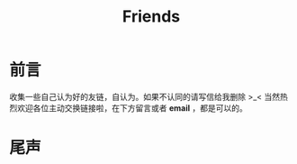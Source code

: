 #+TITLE: Friends
#+DESCRIPTION: 自认为的Friends
#+KEYWORDS: friends-link,friends
#+OPTIONS: H:4 num:t toc:t \n:nil @:t ::t |:t ^:nil f:t TeX:t email:t timestamp:t
#+LINK_HOME: https://creamidea.github.io


* 前言
  收集一些自己认为好的友链，自认为。如果不认同的请写信给我删除 >_<
  当然热烈欢迎各位主动交换链接啦，在下方留言或者 *email* ，都是可以的。

* 尾声
